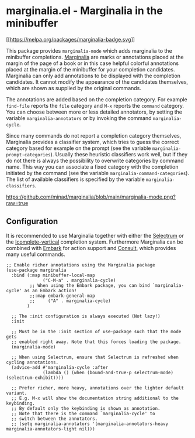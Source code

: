 * marginalia.el - Marginalia in the minibuffer
  :PROPERTIES:
  :CUSTOM_ID: marginalia.el---marginalia-in-the-minibuffer
  :END:

[[https://melpa.org/#/marginalia][[[https://melpa.org/packages/marginalia-badge.svg]]]]

This package provides =marginalia-mode= which adds marginalia to the
minibuffer completions.
[[https://en.wikipedia.org/wiki/Marginalia][Marginalia]] are marks or
annotations placed at the margin of the page of a book or in this case
helpful colorful annotations placed at the margin of the minibuffer for
your completion candidates. Marginalia can only add annotations to be
displayed with the completion candidates. It cannot modify the
appearance of the candidates themselves, which are shown as supplied by
the original commands.

The annotations are added based on the completion category. For example
=find-file= reports the =file= category and =M-x= reports the =command=
category. You can choose between more or less detailed annotators, by
setting the variable =marginalia-annotators= or by invoking the command
=marginalia-cycle=.

Since many commands do not report a completion category themselves,
Marginalia provides a classifier system, which tries to guess the
correct category based for example on the prompt (see the variable
=marginalia-prompt-categories=). Usually these heuristic classifiers
work well, but if they do not there is always the possibility to
overwrite categories by command name. This way you can associate a fixed
category with the completion initiated by the command (see the variable
=marginalia-command-categories=). The list of available classifiers is
specified by the variable =marginalia-classifiers=.

#+CAPTION: marginalia-mode with Selectrum
[[https://github.com/minad/marginalia/blob/main/marginalia-mode.png?raw=true]]

** Configuration
   :PROPERTIES:
   :CUSTOM_ID: configuration
   :END:

It is recommended to use Marginalia together with either the
[[https://github.com/raxod502/selectrum][Selectrum]] or the
[[https://github.com/oantolin/icomplete-vertical][Icomplete-vertical]]
completion system. Furthermore Marginalia can be combined with
[[https://github.com/oantolin/embark][Embark]] for action support and
[[https://github.com/minad/consult][Consult]], which provides many
useful commands.

#+BEGIN_EXAMPLE
    ;; Enable richer annotations using the Marginalia package
    (use-package marginalia
      :bind (:map minibuffer-local-map
                  ("C-M-a" . marginalia-cycle)
             ;; When using the Embark package, you can bind `marginalia-cycle' as an Embark action!
             ;;:map embark-general-map
             ;;     ("A" . marginalia-cycle)
            )

      ;; The :init configuration is always executed (Not lazy!)
      :init

      ;; Must be in the :init section of use-package such that the mode gets
      ;; enabled right away. Note that this forces loading the package.
      (marginalia-mode)

      ;; When using Selectrum, ensure that Selectrum is refreshed when cycling annotations.
      (advice-add #'marginalia-cycle :after
                  (lambda () (when (bound-and-true-p selectrum-mode) (selectrum-exhibit))))

      ;; Prefer richer, more heavy, annotations over the lighter default variant.
      ;; E.g. M-x will show the documentation string additional to the keybinding.
      ;; By default only the keybinding is shown as annotation.
      ;; Note that there is the command `marginalia-cycle' to
      ;; switch between the annotators.
      ;; (setq marginalia-annotators '(marginalia-annotators-heavy marginalia-annotators-light nil)))
#+END_EXAMPLE
